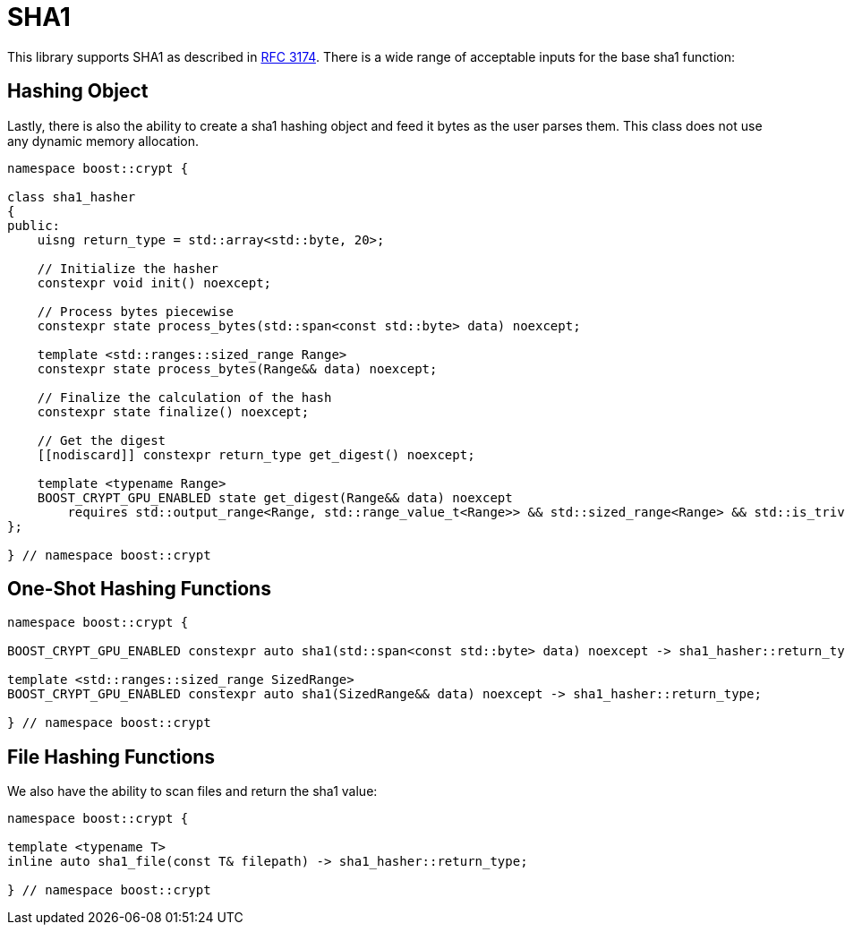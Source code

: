 ////
Copyright 2024 - 2025 Matt Borland
Distributed under the Boost Software License, Version 1.0.
https://www.boost.org/LICENSE_1_0.txt
////

[#sha1]
:idprefix: sha1_

= SHA1

This library supports SHA1 as described in https://datatracker.ietf.org/doc/html/rfc3174[RFC 3174].
There is a wide range of acceptable inputs for the base sha1 function:

== Hashing Object

[#sha1_hasher]
Lastly, there is also the ability to create a sha1 hashing object and feed it bytes as the user parses them.
This class does not use any dynamic memory allocation.

[source, c++]
----
namespace boost::crypt {

class sha1_hasher
{
public:
    uisng return_type = std::array<std::byte, 20>;

    // Initialize the hasher
    constexpr void init() noexcept;

    // Process bytes piecewise
    constexpr state process_bytes(std::span<const std::byte> data) noexcept;

    template <std::ranges::sized_range Range>
    constexpr state process_bytes(Range&& data) noexcept;

    // Finalize the calculation of the hash
    constexpr state finalize() noexcept;

    // Get the digest
    [[nodiscard]] constexpr return_type get_digest() noexcept;

    template <typename Range>
    BOOST_CRYPT_GPU_ENABLED state get_digest(Range&& data) noexcept
        requires std::output_range<Range, std::range_value_t<Range>> && std::sized_range<Range> && std::is_trivially_copyable_v<std::range_value_t<Range>>;
};

} // namespace boost::crypt
----

== One-Shot Hashing Functions

[source, c++]
----
namespace boost::crypt {

BOOST_CRYPT_GPU_ENABLED constexpr auto sha1(std::span<const std::byte> data) noexcept -> sha1_hasher::return_type;

template <std::ranges::sized_range SizedRange>
BOOST_CRYPT_GPU_ENABLED constexpr auto sha1(SizedRange&& data) noexcept -> sha1_hasher::return_type;

} // namespace boost::crypt
----

== File Hashing Functions

We also have the ability to scan files and return the sha1 value:

[source, c++]
----
namespace boost::crypt {

template <typename T>
inline auto sha1_file(const T& filepath) -> sha1_hasher::return_type;

} // namespace boost::crypt
----
